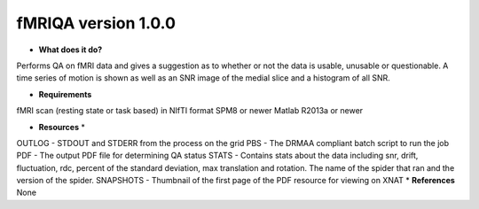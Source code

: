 fMRIQA version 1.0.0
====================

* **What does it do?**
Performs QA on fMRI data and gives a suggestion as to whether or not the data is usable, unusable or questionable.
A time series of motion is shown as well as an SNR image of the medial slice and a histogram of all SNR.

* **Requirements**
fMRI scan (resting state or task based) in NIfTI format
SPM8 or newer
Matlab R2013a or newer

* **Resources** *
OUTLOG - STDOUT and STDERR from the process on the grid
PBS - The DRMAA compliant batch script to run the job
PDF - The output PDF file for determining QA status
STATS - Contains stats about the data including snr, drift, fluctuation, rdc, percent of the standard deviation,
max translation and rotation. The name of the spider that ran and the version of the spider.
SNAPSHOTS - Thumbnail of the first page of the PDF resource for viewing on XNAT
* **References**
None

